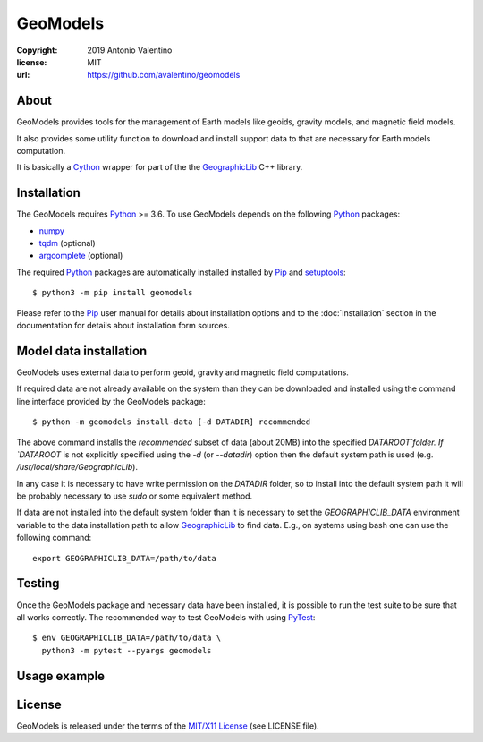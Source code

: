 GeoModels
=========

:copyright: 2019 Antonio Valentino
:license: MIT
:url: https://github.com/avalentino/geomodels

.. image:: https://travis-ci.org/avalentino/geomodels.svg?branch=master
    :alt: Travis-CI status page
    :target: https://travis-ci.org/avalentino/geomodels

.. image:: https://img.shields.io/pypi/v/geomodels
    :alt: Latest Version
    :target: https://pypi.org/project/geomodels

.. image:: https://img.shields.io/pypi/pyversions/geomodels
    :alt: Supported Python versions
    :target: https://pypi.org/project/geomodels

.. image:: https://img.shields.io/pypi/l/geomodels
    :alt: License
    :target: https://pypi.org/project/geomodels


About
-----

GeoModels provides tools for the management of Earth models like
geoids, gravity models, and magnetic field models.

It also provides some utility function to download and install support
data to that are necessary for Earth models computation.

It is basically a Cython_ wrapper for part of the the GeographicLib_
C++ library.

.. _GeographicLib: https://geographiclib.sourceforge.io
.. _Cython: https://cython.org


Installation
------------

The GeoModels requires `Python`_ >= 3.6.
To use GeoModels depends on the following Python_ packages:

* `numpy <https://numpy.org>`_
* `tqdm <https://github.com/tqdm/tqdm>`_ (optional)
* `argcomplete <https://github.com/kislyuk/argcomplete>`_ (optional)

The required Python_ packages are automatically installed installed by
Pip_ and setuptools_::

  $ python3 -m pip install geomodels

Please refer to the Pip_ user manual for details about installation
options and to the :doc:`installation` section in the documentation
for details about installation form sources.

.. _Python: https://www.python.org
.. _Pip: https://pip.pypa.io
.. _setuptools: https://github.com/pypa/setuptools


Model data installation
-----------------------

GeoModels uses external data to perform geoid, gravity and magnetic
field computations.

If required data are not already available on the system than they can
be downloaded and installed using the command line interface provided
by the GeoModels package::

  $ python -m geomodels install-data [-d DATADIR] recommended

The above command installs the `recommended` subset of data (about 20MB)
into the specified `DATAROOT`folder.
If `DATAROOT` is not explicitly specified using the `-d` (or `--datadir`)
option then the default system path is used (e.g.
`/usr/local/share/GeographicLib`).

In any case it is necessary to have write permission on the `DATADIR`
folder, so to install into the default system path it will be probably
necessary to use `sudo` or some equivalent method.

If data are not installed into the default system folder than it is
necessary to set the `GEOGRAPHICLIB_DATA` environment variable to the
data installation path to allow GeographicLib_ to find data.
E.g., on systems using bash one can use the following command::

  export GEOGRAPHICLIB_DATA=/path/to/data


Testing
-------

Once the GeoModels package and necessary data have been installed, it
is possible to run the test suite to be sure that all works correctly.
The recommended way to test GeoModels with using PyTest_::

  $ env GEOGRAPHICLIB_DATA=/path/to/data \
    python3 -m pytest --pyargs geomodels

.. _PyTest: http://pytest.org


Usage example
-------------

.. doctest::

   >>> from geomodels import GeoidModel
   >>> model_name = GeoidModel.default_geoid_name()
   >>> model_name
   'egm96-5'
   >>> model = GeoidModel(model_name)
   >>> model.description()
   'WGS84 EGM96, 5-minute grid'
   >>> model(lat=40.667, lon=16.6)  # -> geoid height
   45.914894760480024


License
-------

GeoModels is released under the terms of the `MIT/X11 License`_
(see LICENSE file).

.. _`MIT/X11 License`: https://opensource.org/licenses/MIT
